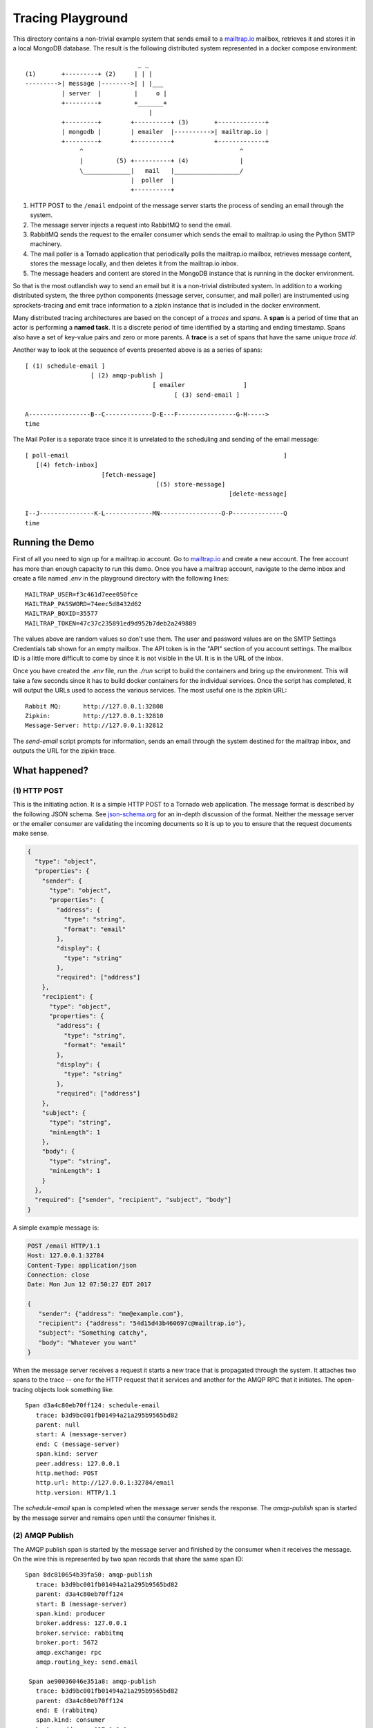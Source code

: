 Tracing Playground
==================
This directory contains a non-trivial example system that sends email to a
`mailtrap.io <https://mailtrap.io/>`_ mailbox, retrieves it and stores it in
a local MongoDB database.  The result is the following distributed system
represented in a docker compose environment::

                                  _ _
   (1)       +---------+ (2)     | | |
   --------->| message |-------->| | |___
             | server  |         |     o |
             +---------+         +_______+
                                     |
             +---------+        +----------+ (3)       +-------------+
             | mongodb |        | emailer  |---------->| mailtrap.io |
             +---------+        +----------+           +-------------+
                  ^                                           ^
                  |         (5) +----------+ (4)              |
                  \_____________|   mail   |__________________/
                                |  poller  |
                                +----------+

1. HTTP POST to the ``/email`` endpoint of the message server starts the
   process of sending an email through the system.
2. The message server injects a request into RabbitMQ to send the email.
3. RabbitMQ sends the request to the emailer consumer which sends the
   email to mailtrap.io using the Python SMTP machinery.
4. The mail poller is a Tornado application that periodically polls the
   mailtrap.io mailbox, retrieves message content, stores the message
   locally, and then deletes it from the mailtrap.io inbox.
5. The message headers and content are stored in the MongoDB instance that
   is running in the docker environment.

So that is the most outlandish way to send an email but it is a non-trivial
distributed system.  In addition to a working distributed system, the three
python components (message server, consumer, and mail poller) are
instrumented using sprockets-tracing and emit trace information to a zipkin
instance that is included in the docker environment.

Many distributed tracing architectures are based on the concept of a
*traces* and *spans*.  A **span** is a period of time that an actor is
performing a **named task**.  It is a discrete period of time identified
by a starting and ending timestamp.  Spans also have a set of key-value
pairs and zero or more parents.  A **trace** is a set of spans that have the
same unique *trace id*.

Another way to look at the sequence of events presented above is as a series
of spans::

    [ (1) schedule-email ]
                      [ (2) amqp-publish ]
                                       [ emailer                ]
                                             [ (3) send-email ]

    A-----------------B--C-------------D-E---F----------------G-H----->
    time

The Mail Poller is a separate trace since it is unrelated to the scheduling
and sending of the email message::

    [ poll-email                                                           ]
       [(4) fetch-inbox]
                         [fetch-message]
                                        [(5) store-message]
                                                            [delete-message]

    I--J---------------K-L-------------MN-----------------O-P--------------Q
    time

Running the Demo
----------------
First of all you need to sign up for a mailtrap.io account.  Go to
`mailtrap.io <https://mailtrap.io/register/signup>`_ and create a new
account.  The free account has more than enough capacity to run this demo.
Once you have a mailtrap account, navigate to the demo inbox and create a
file named *.env* in the playground directory with the following lines::

   MAILTRAP_USER=f3c461d7eee050fce
   MAILTRAP_PASSWORD=74eec5d8432d62
   MAILTRAP_BOXID=35577
   MAILTRAP_TOKEN=47c37c235891ed9d952b7deb2a249889

The values above are random values so don't use them.  The user and password
values are on the SMTP Settings Credentials tab shown for an empty mailbox.
The API token is in the "API" section of you account settings.  The mailbox
ID is a little more difficult to come by since it is not visible in the UI.
It is in the URL of the inbox.

Once you have created the *.env* file, run the *./run* script to build the
containers and bring up the environment.  This will take a few seconds since
it has to build docker containers for the individual services.  Once the
script has completed, it will output the URLs used to access the various
services.  The most useful one is the zipkin URL::

   Rabbit MQ:      http://127.0.0.1:32808
   Zipkin:         http://127.0.0.1:32810
   Message-Server: http://127.0.0.1:32812

The *send-email* script prompts for information, sends an email through the
system destined for the mailtrap inbox, and outputs the URL for the zipkin
trace.

What happened?
--------------

(1) HTTP POST
^^^^^^^^^^^^^
This is the initiating action.  It is a simple HTTP POST to a Tornado web
application.  The message format is described by the following JSON schema.
See `json-schema.org <http://json-schema.org>`_ for an in-depth discussion
of the format.  Neither the message server or the emailer consumer are
validating the incoming documents so it is up to you to ensure that the
request documents make sense.

.. code-block:: json

   {
     "type": "object",
     "properties": {
       "sender": {
         "type": "object",
         "properties": {
           "address": {
             "type": "string",
             "format": "email"
           },
           "display": {
             "type": "string"
           },
           "required": ["address"]
       },
       "recipient": {
         "type": "object",
         "properties": {
           "address": {
             "type": "string",
             "format": "email"
           },
           "display": {
             "type": "string"
           },
           "required": ["address"]
       },
       "subject": {
         "type": "string",
         "minLength": 1
       },
       "body": {
         "type": "string",
         "minLength": 1
       }
     },
     "required": ["sender", "recipient", "subject", "body"]
   }

A simple example message is:

.. code-block:: http

   POST /email HTTP/1.1
   Host: 127.0.0.1:32784
   Content-Type: application/json
   Connection: close
   Date: Mon Jun 12 07:50:27 EDT 2017

   {
      "sender": {"address": "me@example.com"},
      "recipient": {"address": "54d15d43b460697c@mailtrap.io"},
      "subject": "Something catchy",
      "body": "Whatever you want"
   }

When the message server receives a request it starts a new trace that is
propagated through the system.  It attaches two spans to the trace -- one
for the HTTP request that it services and another for the AMQP RPC that it
initiates.  The open-tracing objects look something like::

   Span d3a4c80eb70ff124: schedule-email
      trace: b3d9bc001fb01494a21a295b9565bd82
      parent: null
      start: A (message-server)
      end: C (message-server)
      span.kind: server
      peer.address: 127.0.0.1
      http.method: POST
      http.url: http://127.0.0.1:32784/email
      http.version: HTTP/1.1

The *schedule-email* span is completed when the message server sends the
response.  The *amqp-publish* span is started by the message server and
remains open until the consumer finishes it.

(2) AMQP Publish
^^^^^^^^^^^^^^^^
The AMQP publish span is started by the message server and finished by the
consumer when it receives the message.  On the wire this is represented by
two span records that share the same span ID::

   Span 8dc810654b39fa50: amqp-publish
      trace: b3d9bc001fb01494a21a295b9565bd82
      parent: d3a4c80eb70ff124
      start: B (message-server)
      span.kind: producer
      broker.address: 127.0.0.1
      broker.service: rabbitmq
      broker.port: 5672
      amqp.exchange: rpc
      amqp.routing_key: send.email

    Span ae90036046e351a8: amqp-publish
      trace: b3d9bc001fb01494a21a295b9565bd82
      parent: d3a4c80eb70ff124
      end: E (rabbitmq)
      span.kind: consumer
      broker.address: 127.0.0.1
      broker.service: rabbitmq
      broker.port: 5672
      amqp.exchange: rpc
      amqp.routing_key: send.email

The ability for spans to be started in one service and finished in another
is accomplished by propagating the trace and span identifiers from one
process to another.  In both HTTP and AMQP it is accomplished by passing
header values that the tracing software recognizes.

(3) Sending Email
^^^^^^^^^^^^^^^^^
The next step is for the consumer to transmit the Email message to the
mailtrap service.  Since the service is external to the distributed tracing
system, it is represented as a simple span that is child of the consumer's
span::

   Span 723c26e07dae71c3: emailer
      trace: b3d9bc001fb01494a21a295b9565bd82
      parent: ae90036046e351a8
      start: D (emailer)
      end: H (emailer)
      span.kind: server
      amqp.exchange: rpc
      amqp.routing_key: send.email

   Span db105e9094de23f4: send-email
      trace: b3d9bc001fb01494a21a295b9565bd82
      parent: 723c26e07dae71c3
      start: F (emailer)
      end: G (emailer)
      span.kind: client
      peer.hostname: 54.86.221.84
      smtp.server: smtp.mailtrap.io
      smtp.port: 465
      smtp.tls: true
      smtp.payload_size: 636

(4) Fetch Inbox
^^^^^^^^^^^^^^^
The mail-poller periodically fetches the inbox from the mailtrap service,
retrieves the message content, and stashes it off on MongoDB.  This is done
under a new trace identifier though we could propagate the trace information
through the SMTP headers in the same way that they are propagated through
HTTP and AMQP headers.  I just chose not to propagate the information::

   Span 5fdbbb12d31cfb4e: poll-email
      trace: d331504ff129d8a0d7be5827beca43fd
      start: I (mail-poller)
      end: Q (mail-poller)
      span.kind: periodic

   Span 0ee0e48b947daae9: fetch-inbox
      trace: d331504ff129d8a0d7be5827beca43fd
      parent: 5fdbbb12d31cfb4e
      start: J (mail-poller)
      end: K (mail-pooler)
      span.kind: client
      peer.hostname: mailtrap.io
      peer.port: 443
      server.address: 54.86.221.84:443
      http.method: GET
      http.status: 200
      http.url: https://mailtrap.io/api/v1/inboxes/84127/messages

   Span 9d1d32eb26ace495: fetch-message
      trace: d331504ff129d8a0d7be5827beca43fd
      parent: 5fdbbb12d31cfb4e
      start: L (mail-poller)
      end: M (mail-poller)
      span.kind: client
      peer.hostname: mailtrap.io
      peer.port: 443
      server.address: 54.86.221.84:443
      http.method: GET
      http.status: 200
      http.url: https://mailtrap.io/api/v1/inboxes/84127/messages/448292754/body.eml

(5) Storing the Message
^^^^^^^^^^^^^^^^^^^^^^^
Storing the message in MongoDB is another example of a client-side RPC span
that is part of the poll-email trace::

   Span c315b80735377d39: store-message
      trace: d331504ff129d8a0d7be5827beca43fd
      parent: 5fdbbb12d31cfb4e
      start: N (mail-poller)
      end: O (mail-poller)
      span.kind: client
      db.type: mongodb
      db.instance: messages.raw
      db.object_id: 593d991bd6749700019e4d99
      server.address: 172.18.0.7:27017

The final span in the trace is the client-side of the RPC span for deleting
a message from the mailtrap service::

   Span e9a79cb6d5f43404: delete-message
      trace: d331504ff129d8a0d7be5827beca43fd
      parent: 5fdbbb12d31cfb4e
      start: P (mail-poller)
      end: Q (mail-poller)
      span.kind: client
      peer.hostname: mailtrap.io
      peer.port: 443
      server.address: 54.86.221.84:443
      http.method: DELETE
      http.status: 200
      http.url: https://mailtrap.io/api/v1/inboxes/84127/messages/448292754
